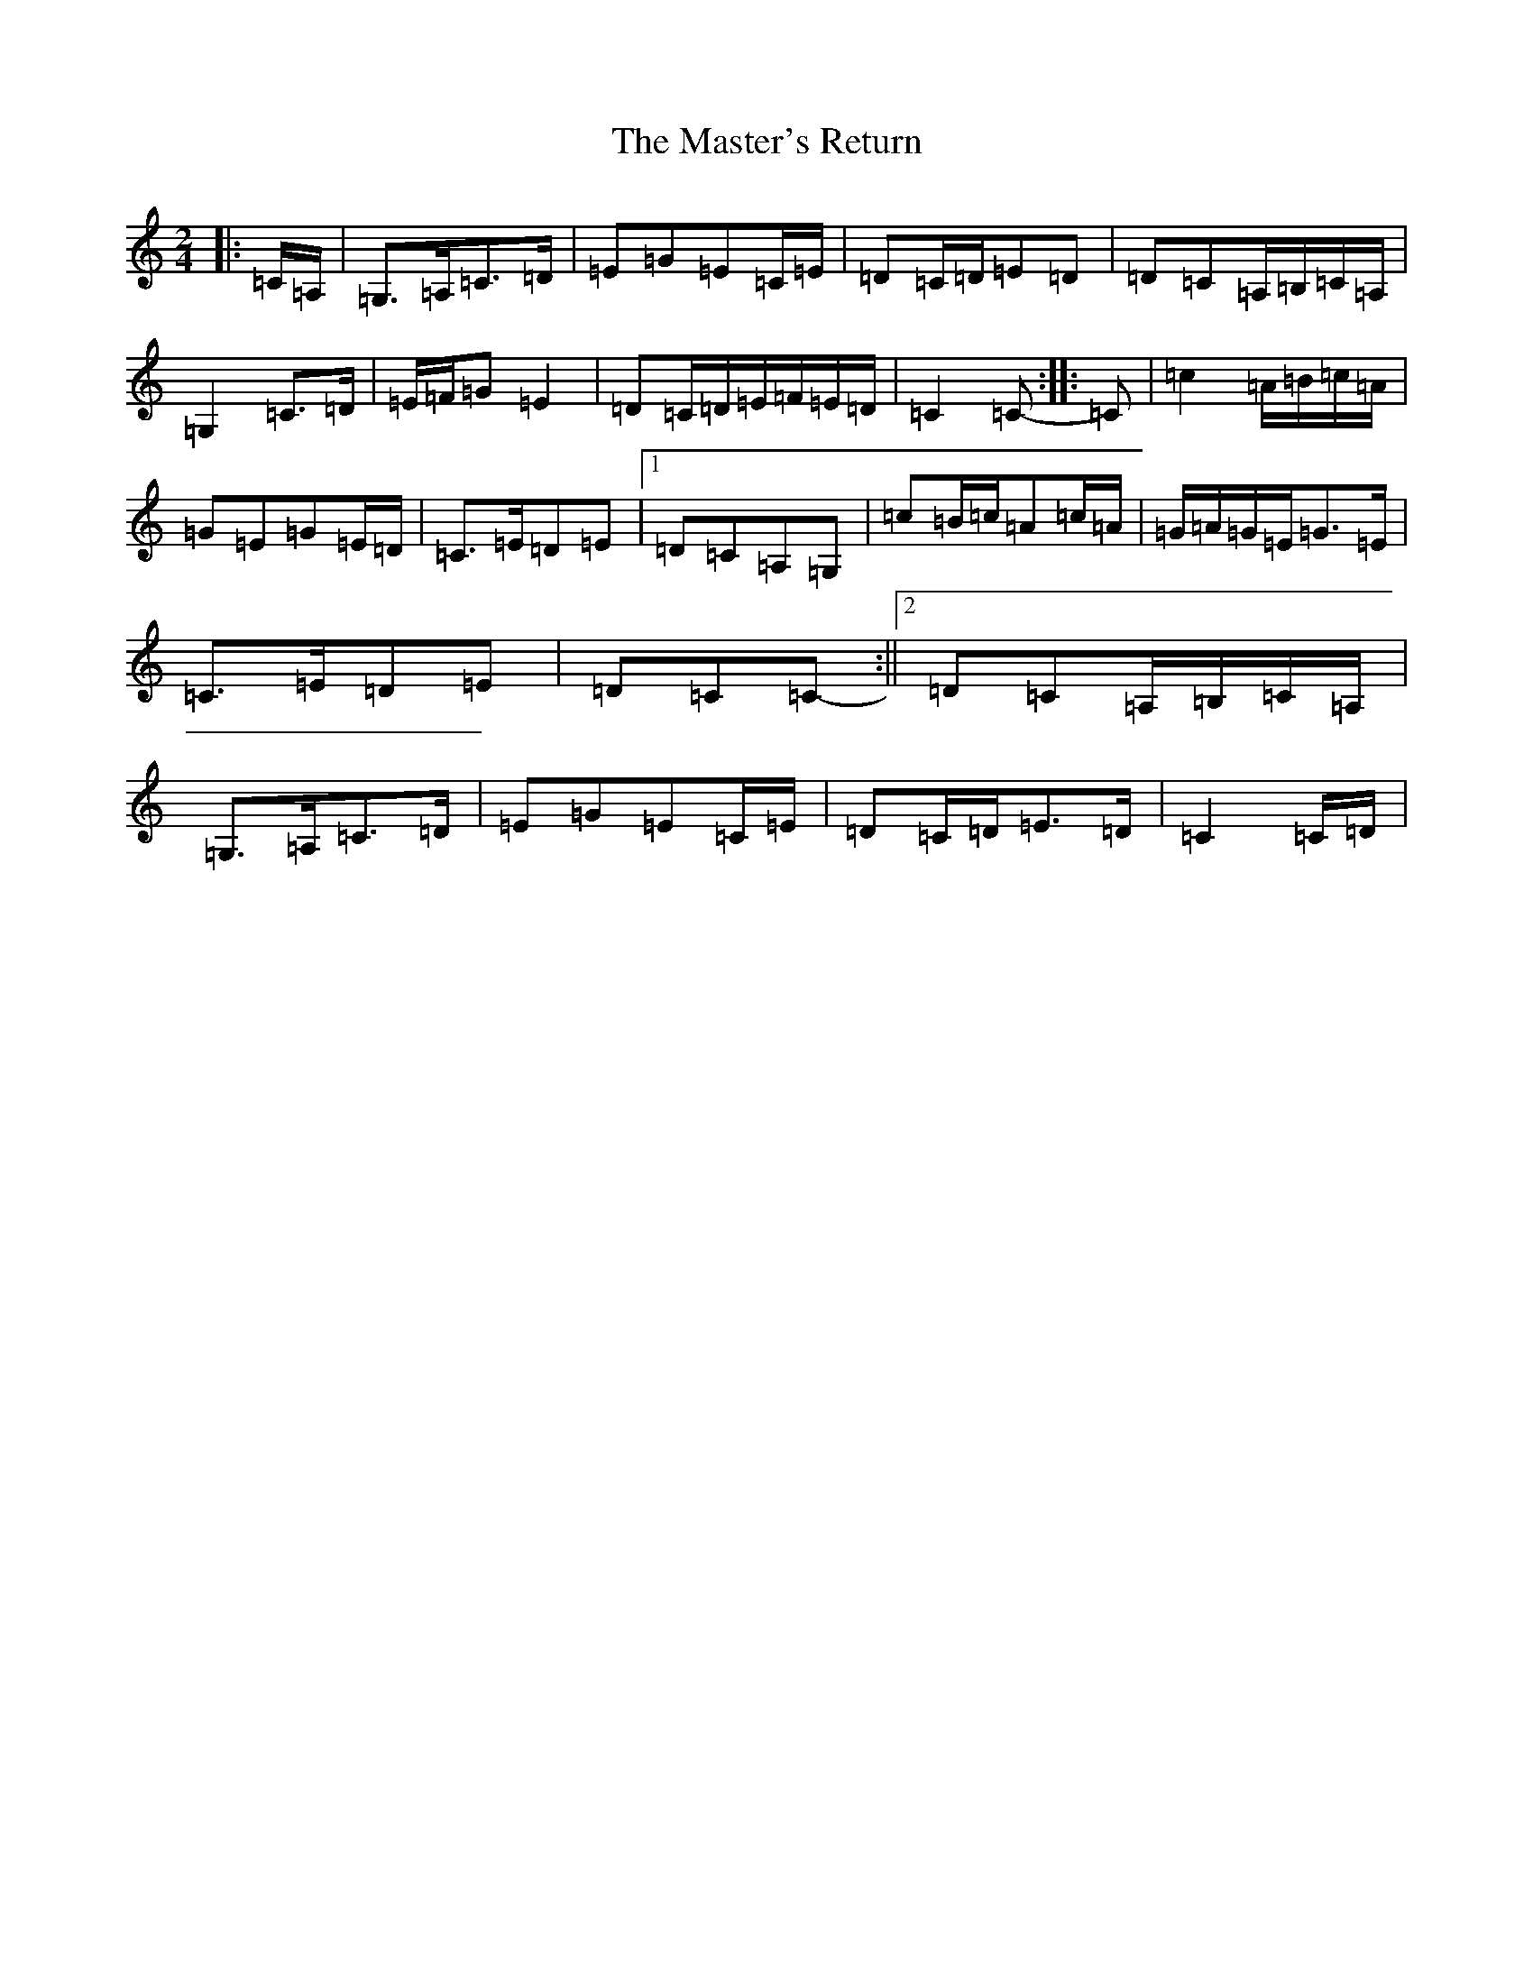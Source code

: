 X: 16599
T: Master's Return, The
S: https://thesession.org/tunes/3228#setting16303
R: polka
M:2/4
L:1/8
K: C Major
|:=C/2=A,/2|=G,>=A,=C>=D|=E=G=E=C/2=E/2|=D=C/2=D/2=E=D|=D=C=A,/2=B,/2=C/2=A,/2|=G,2=C>=D|=E/2=F/2=G=E2|=D=C/2=D/2=E/2=F/2=E/2=D/2|=C2=C-:||:=C|=c2=A/2=B/2=c/2=A/2|=G=E=G=E/2=D/2|=C>=E=D=E|1=D=C=A,=G,|=c=B/2=c/2=A=c/2=A/2|=G/2=A/2=G/2=E/2=G>=E|=C>=E=D=E|=D=C=C-:||2=D=C=A,/2=B,/2=C/2=A,/2|=G,>=A,=C>=D|=E=G=E=C/2=E/2|=D=C/2=D/2=E>=D|=C2=C/2=D/2|